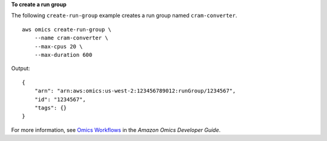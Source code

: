 **To create a run group**

The following ``create-run-group`` example creates a run group named ``cram-converter``. ::

    aws omics create-run-group \
        --name cram-converter \
        --max-cpus 20 \
        --max-duration 600

Output::

    {
        "arn": "arn:aws:omics:us-west-2:123456789012:runGroup/1234567",
        "id": "1234567",
        "tags": {}
    }

For more information, see `Omics Workflows <https://docs.aws.amazon.com/omics/latest/dev/workflows.html>`__ in the *Amazon Omics Developer Guide*.
